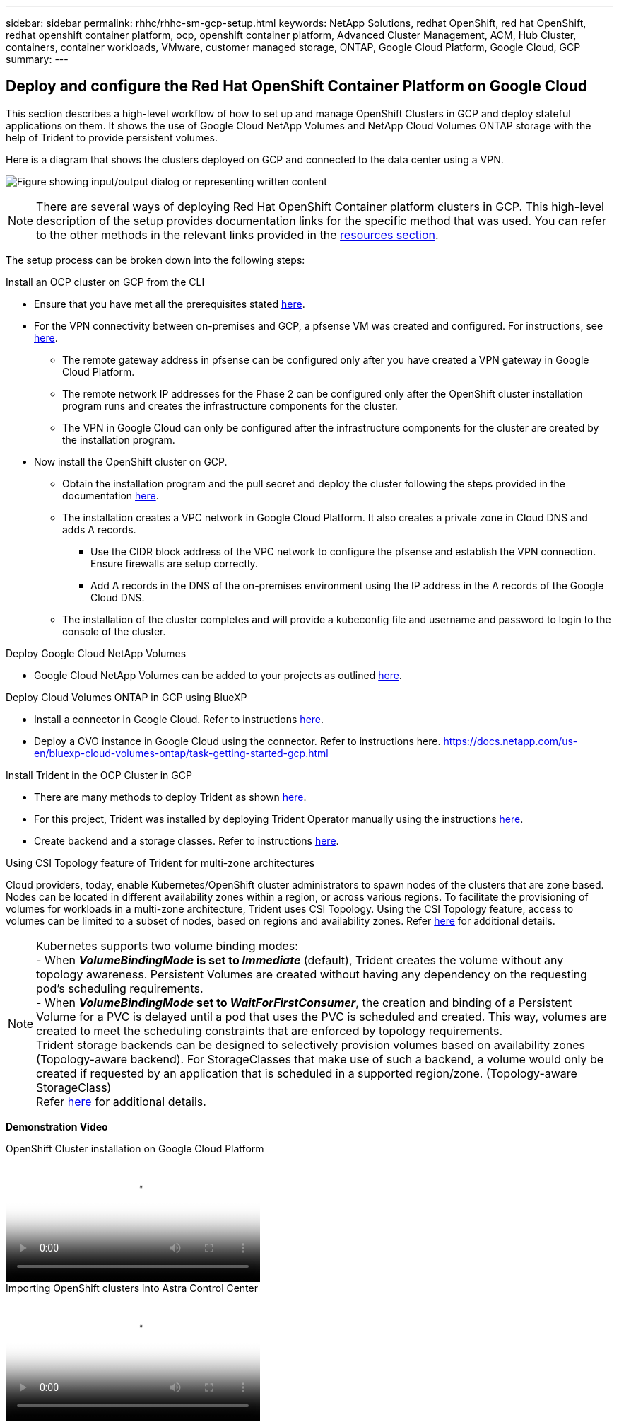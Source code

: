 ---
sidebar: sidebar
permalink: rhhc/rhhc-sm-gcp-setup.html
keywords: NetApp Solutions, redhat OpenShift, red hat OpenShift, redhat openshift container platform, ocp, openshift container platform, Advanced Cluster Management, ACM, Hub Cluster, containers, container workloads, VMware, customer managed storage, ONTAP, Google Cloud Platform, Google Cloud, GCP
summary:
---

== Deploy and configure the Red Hat OpenShift Container Platform on Google Cloud
:hardbreaks:
:nofooter:
:icons: font
:linkattrs:
:imagesdir: ../media/

[.lead]
This section describes a high-level workflow of how to set up and manage OpenShift Clusters in GCP  and deploy stateful applications on them. It shows the use of Google Cloud NetApp Volumes and NetApp Cloud Volumes ONTAP storage with the help of Trident to provide persistent volumes.

Here is a diagram that shows the clusters deployed on GCP and connected to the data center using a VPN.

image:rhhc-self-managed-gcp.png["Figure showing input/output dialog or representing written content"]

NOTE: There are several ways of deploying Red Hat OpenShift Container platform clusters in GCP. This high-level description of the setup provides documentation links for the specific method that was used. You can refer to the other methods in the relevant links provided in the link:rhhc-resources.html[resources section].

The setup process can be broken down into the following steps:

.Install an OCP cluster on GCP from the CLI

* Ensure that you have met all the prerequisites stated link:https://docs.openshift.com/container-platform/4.13/installing/installing_gcp/installing-gcp-default.html[here]. 

* For the VPN connectivity between on-premises and GCP, a pfsense VM was created and configured. For instructions, see https://docs.netgate.com/pfsense/en/latest/recipes/ipsec-s2s-psk.html[here].

** The remote gateway address in pfsense can be configured only after you have created a VPN gateway in Google Cloud Platform.  

** The remote network IP addresses for the Phase 2 can be configured only after the OpenShift cluster installation program runs and creates the infrastructure components for the cluster. 

** The VPN in Google Cloud can only be configured after the infrastructure components for the cluster are created by the installation program.

* Now install the OpenShift cluster on GCP.

** Obtain the installation program and the pull secret and deploy the cluster following the steps provided  in the documentation https://docs.openshift.com/container-platform/4.13/installing/installing_gcp/installing-gcp-default.html[here].

** The installation creates a VPC network in Google Cloud Platform. It also creates a private zone in Cloud DNS and adds A records.

*** Use the CIDR block address of the VPC network to configure the pfsense and establish the VPN connection. Ensure firewalls are setup correctly.

*** Add A records in the DNS of the on-premises environment using the IP address in the A records of the Google Cloud DNS.

** The installation of the cluster completes and will provide a kubeconfig file and username and password to login to the console of the cluster.

.Deploy Google Cloud NetApp Volumes

* Google Cloud NetApp Volumes can be added to your projects as outlined link:https://cloud.google.com/netapp/volumes/docs/discover/overview[here]. 

.Deploy Cloud Volumes ONTAP in GCP using BlueXP 

* Install a connector in Google Cloud. Refer to instructions https://docs.netapp.com/us-en/bluexp-setup-admin/task-install-connector-google-bluexp-gcloud.html[here]. 

* Deploy a CVO instance in Google Cloud using the connector. Refer to instructions here. https://docs.netapp.com/us-en/bluexp-cloud-volumes-ontap/task-getting-started-gcp.html

.Install Trident in the OCP Cluster in GCP

* There are many methods to deploy Trident as shown https://docs.netapp.com/us-en/trident/trident-get-started/kubernetes-deploy.html[here].

* For this project, Trident was installed by deploying Trident Operator manually using the instructions https://docs.netapp.com/us-en/trident/trident-get-started/kubernetes-deploy-operator.html[here].

* Create backend and a storage classes. Refer to instructions link:https://docs.netapp.com/us-en/trident/trident-use/backends.html[here]. 

//.Add the OCP cluster on GCP to the Astra Control Center

//* Create a separate KubeConfig file with a cluster role that contains the minimum permissions necessary for a cluster to be managed by Astra Control. The instructions can be found
//link:https://docs.netapp.com/us-en/astra-control-center/get-started/setup_overview.html#create-a-cluster-role-kubeconfig[here].

//* Add the cluster to Astra Control Center following the instructions 
//link:https://docs.netapp.com/us-en/astra-control-center/get-started/setup_overview.html#add-cluster[here]

.Using CSI Topology feature of Trident for multi-zone architectures

Cloud providers, today, enable Kubernetes/OpenShift cluster administrators to spawn nodes of the clusters that are zone based. Nodes can be located in different availability zones within a region, or across various regions. To facilitate the provisioning of volumes for workloads in a multi-zone architecture, Trident uses CSI Topology. Using the CSI Topology feature, access to volumes can be limited to a subset of nodes, based on regions and availability zones. Refer link:https://docs.netapp.com/us-en/trident/trident-use/csi-topology.html[here] for additional details. 

NOTE: Kubernetes supports two volume binding modes: 
- When **_VolumeBindingMode_ is set to _Immediate_** (default), Trident creates the volume without any topology awareness. Persistent Volumes are created without having any dependency on the requesting pod’s scheduling requirements.
- When **_VolumeBindingMode_ set to _WaitForFirstConsumer_**, the creation and binding of a Persistent Volume for a PVC is delayed until a pod that uses the PVC is scheduled and created. This way, volumes are created to meet the scheduling constraints that are enforced by topology requirements.
Trident storage backends can be designed to selectively provision volumes based on availability zones (Topology-aware backend). For StorageClasses that make use of such a backend, a volume would only be created if requested by an application that is scheduled in a supported region/zone. (Topology-aware StorageClass)
Refer link:https://docs.netapp.com/us-en/trident/trident-use/csi-topology.html[here] for additional details. 

[underline]#*Demonstration Video*#

video::4efc68f1-d37f-4cdd-874a-b09700e71da9[panopto, title="OpenShift Cluster installation on Google Cloud Platform", width=360]

video::57b63822-6bf0-4d7b-b844-b09700eac6ac[panopto, title="Importing OpenShift clusters into Astra Control Center", width=360]